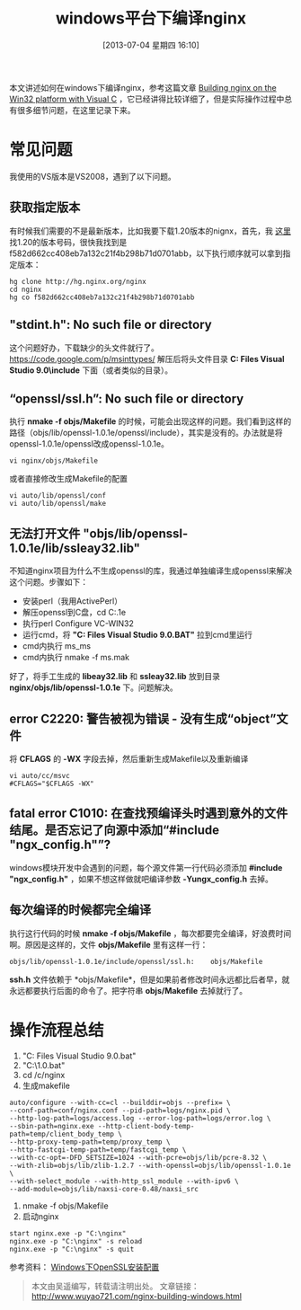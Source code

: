#+DATE: [2013-07-04 星期四 16:10]
#+BLOG: wuyao721
#+POSTID: 467
#+OPTIONS: toc:nil num:nil todo:nil pri:nil tags:nil ^:nil TeX:nil 
#+CATEGORY: nginx
#+TAGS: nginx, proxy
#+PERMALINK: nginx-building-windows
#+TITLE: windows平台下编译nginx

本文讲述如何在windows下编译nginx，参考这篇文章 [[http://nginx.org/en/docs/howto_build_on_win32.html][Building nginx on the Win32 platform with Visual C]] ，它已经讲得比较详细了，但是实际操作过程中总有很多细节问题，在这里记录下来。

#+HTML: <!--more--> 

* 常见问题
我使用的VS版本是VS2008，遇到了以下问题。

** 获取指定版本
有时候我们需要的不是最新版本，比如我要下载1.20版本的nignx，首先，我 [[http://trac.nginx.org/nginx/browser/nginx][这里]] 找1.20的版本号码，很快我找到是f582d662cc408eb7a132c21f4b298b71d0701abb，以下执行顺序就可以拿到指定版本：
: hg clone http://hg.nginx.org/nginx
: cd nginx
: hg co f582d662cc408eb7a132c21f4b298b71d0701abb

** "stdint.h": No such file or directory
这个问题好办，下载缺少的头文件就行了。 https://code.google.com/p/msinttypes/
解压后将头文件目录 *C:\Program Files\Microsoft Visual Studio 9.0\VC\include* 下面（或者类似的目录）。

** “openssl/ssl.h”: No such file or directory
执行 *nmake -f objs/Makefile* 的时候，可能会出现这样的问题。我们看到这样的路径（objs/lib/openssl-1.0.1e/openssl/include），其实是没有的。办法就是将openssl-1.0.1e/openssl改成openssl-1.0.1e。
: vi nginx/objs/Makefile

或者直接修改生成Makefile的配置
: vi auto/lib/openssl/conf
: vi auto/lib/openssl/make

** 无法打开文件 "objs/lib/openssl-1.0.1e/lib/ssleay32.lib"
不知道nginx项目为什么不生成openssl的库，我通过单独编译生成openssl来解决这个问题。步骤如下：
 - 安装perl（我用ActivePerl）
 - 解压openssl到C盘，cd C:\openssl-1.0.1e
 - 执行perl Configure VC-WIN32
 - 运行cmd，将 *"C:\Program Files\Microsoft Visual Studio 9.0\VC\vcvarsall.BAT"* 拉到cmd里运行
 - cmd内执行 ms\do_ms
 - cmd内执行 nmake -f ms\ntdll.mak

好了，将手工生成的 *libeay32.lib* 和 *ssleay32.lib* 放到目录 *nginx/objs/lib/openssl-1.0.1e* 下。问题解决。

** error C2220: 警告被视为错误 - 没有生成“object”文件
将 *CFLAGS* 的 *-WX* 字段去掉，然后重新生成Makefile以及重新编译
: vi auto/cc/msvc
: #CFLAGS="$CFLAGS -WX"

** fatal error C1010: 在查找预编译头时遇到意外的文件结尾。是否忘记了向源中添加“#include "ngx_config.h"”?
windows模块开发中会遇到的问题，每个源文件第一行代码必须添加 *#include "ngx_config.h"* ，如果不想这样做就吧编译参数 *-Yungx_config.h* 去掉。

** 每次编译的时候都完全编译
执行这行代码的时候 *nmake -f objs/Makefile* ，每次都要完全编译，好浪费时间啊。原因是这样的，文件 *objs/Makefile* 里有这样一行：
: objs/lib/openssl-1.0.1e/include/openssl/ssl.h:	objs/Makefile
*ssh.h* 文件依赖于 *objs/Makefile*，但是如果前者修改时间永远都比后者早，就永远都要执行后面的命令了。把字符串 *objs/Makefile* 去掉就行了。

* 操作流程总结
 1. "C:\Program Files\Microsoft Visual Studio 9.0\VC\vcvarsall.bat"
 2. "C:\MinGW\msys\1.0\msys.bat"
 3. cd /c/nginx
 4. 生成makefile
: auto/configure --with-cc=cl --builddir=objs --prefix= \
: --conf-path=conf/nginx.conf --pid-path=logs/nginx.pid \
: --http-log-path=logs/access.log --error-log-path=logs/error.log \
: --sbin-path=nginx.exe --http-client-body-temp-path=temp/client_body_temp \
: --http-proxy-temp-path=temp/proxy_temp \
: --http-fastcgi-temp-path=temp/fastcgi_temp \
: --with-cc-opt=-DFD_SETSIZE=1024 --with-pcre=objs/lib/pcre-8.32 \
: --with-zlib=objs/lib/zlib-1.2.7 --with-openssl=objs/lib/openssl-1.0.1e \
: --with-select_module --with-http_ssl_module --with-ipv6 \
: --add-module=objs/lib/naxsi-core-0.48/naxsi_src 
 5. nmake -f objs/Makefile
 6. 启动nginx
: start nginx.exe -p "C:\nginx"
: nginx.exe -p "C:\nginx" -s reload
: nginx.exe -p "C:\nginx" -s quit

参考资料：
[[http://www.metsky.com/archives/536.html][Windows下OpenSSL安装配置]]

#+begin_quote
本文由吴遥编写，转载请注明出处。
文章链接：[[http://www.wuyao721.com/nginx-building-windows.html]]
#+end_quote
